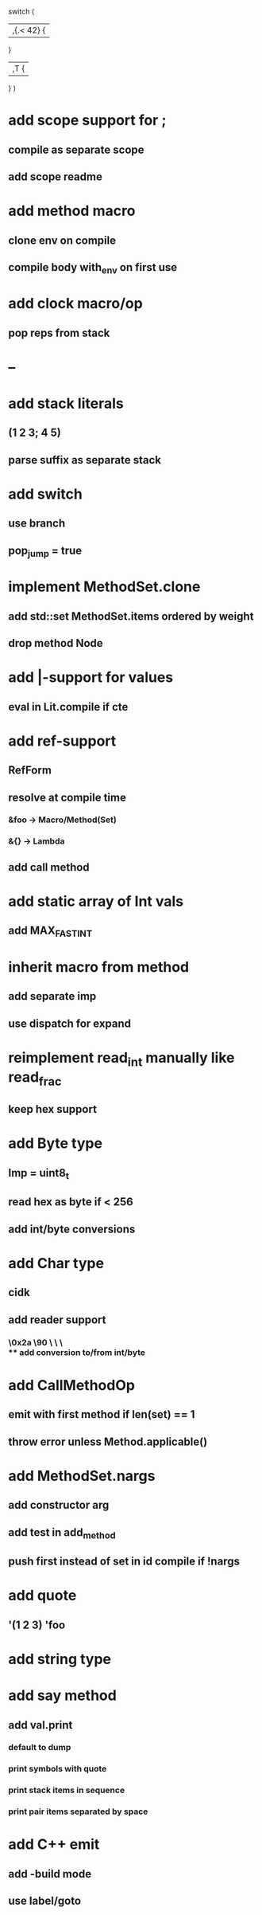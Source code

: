 switch (
  |,{.< 42} {
              
  }

  |,T {
  
  }
)

* add scope support for ;
** compile as separate scope
** add scope readme
* add method macro
** clone env on compile
** compile body with_env on first use
* add clock macro/op
** pop reps from stack
* --
* add stack literals
** (1 2 3; 4 5)
** parse suffix as separate stack
* add switch
** use branch
** pop_jump = true
* implement MethodSet.clone
** add std::set MethodSet.items ordered by weight
** drop method Node
* add |-support for values
** eval in Lit.compile if cte
* add ref-support
** RefForm
** resolve at compile time
*** &foo -> Macro/Method(Set)
*** &{} -> Lambda
** add call method
* add static array of Int vals
** add MAX_FAST_INT
* inherit macro from method
** add separate imp
** use dispatch for expand
* reimplement read_int manually like read_frac
** keep hex support
* add Byte type
** Imp = uint8_t
** read hex as byte if < 256
** add int/byte conversions
* add Char type
** cidk
** add reader support
*** \r \n \t \s \e
*** \0x2a \90 \\A \\a \\\
** add conversion to/from int/byte
* add CallMethodOp
** emit with first method if len(set) == 1
** throw error unless Method.applicable()
* add MethodSet.nargs
** add constructor arg
** add test in add_method
** push first instead of set in id compile if !nargs
* add quote
** '(1 2 3) 'foo
* add string type
* add say method
** add val.print
*** default to dump
*** print symbols with quote
*** print stack items in sequence
*** print pair items separated by space
* add C++ emit
** add -build mode
** use label/goto
